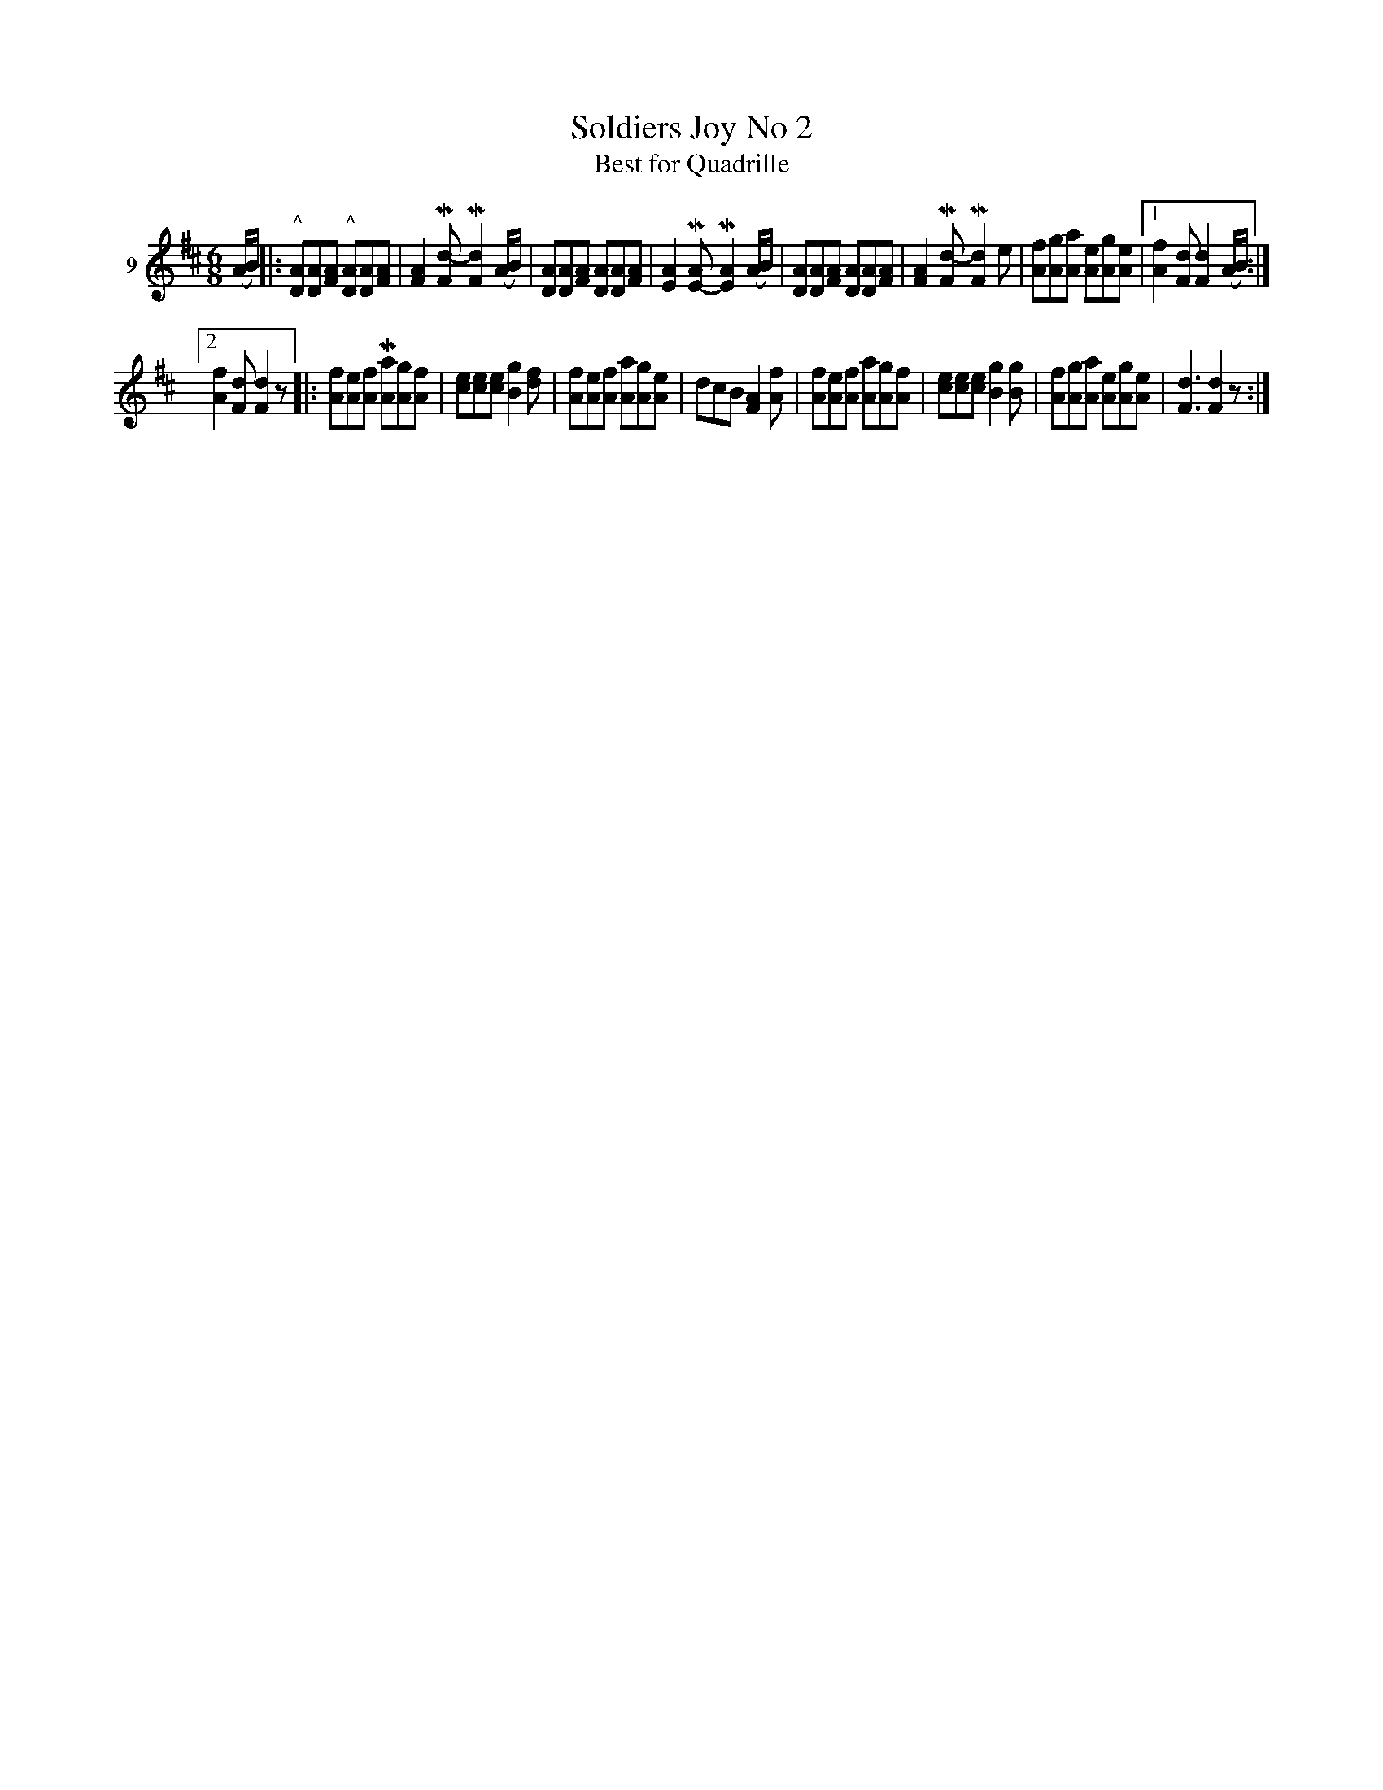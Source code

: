 X: 052	% 9
T: Soldiers Joy No 2
T: Best for Quadrille
S: Viola Ruth "Pioneer Western Folk Tunes" 1948 p.5 #2
R: jig
Z: 2019 John Chambers <jc:trillian.mit.edu>
N: The 2nd strain has a final repeat but no initial repeat; fixed.
N: The endings can be simplified by putting the pickup notes inside the initial repeats.
M: 6/8
L: 1/8
K: D
V: 1 name=9
(A/B/) |:\
"^^"[AD][AD][AF] "^^"[AD][AD][AF] | [A2F2]M[d-F] M[d2F2] (A/B/) | [AD][AD][AF] [AD][AD][AF] | [A2E2]M[AE-] M[A2E2] (A/B/) |\
[AD][AD][AF] [AD][AD][AF] | [A2F2]M[d-F] M[d2F2]e | [fA][gA][aA] [eA][gA][eA] |1 [f2A2][dF] [d2F2] (A/B/) :|
[2 [f2A2][dF] [d2F2]z |:\
[fA][eA][fA] M[aA][gA][fA] | [ec][ec][ec] [g2B2][fd] | [fA][eA][fA] [aA][gA][eA] | dcB [A2F2][fA] |\
[fA][eA][fA] [aA][gA][fA] | [ec][ec][ec] [g2B2][gB] | [fA][gA][aA] [eA][gA][eA] | [d3F3] [d2F2]z :|
